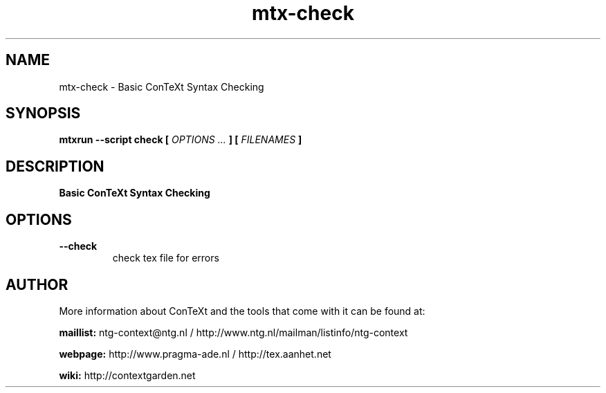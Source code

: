 .TH "mtx-check" "1" "01-01-2025" "version 0.10" "Basic ConTeXt Syntax Checking"
.SH NAME
 mtx-check - Basic ConTeXt Syntax Checking
.SH SYNOPSIS
.B mtxrun --script check [
.I OPTIONS ...
.B ] [
.I FILENAMES
.B ]
.SH DESCRIPTION
.B Basic ConTeXt Syntax Checking
.SH OPTIONS
.TP
.B --check
check tex file for errors
.SH AUTHOR
More information about ConTeXt and the tools that come with it can be found at:


.B "maillist:"
ntg-context@ntg.nl / http://www.ntg.nl/mailman/listinfo/ntg-context

.B "webpage:"
http://www.pragma-ade.nl / http://tex.aanhet.net

.B "wiki:"
http://contextgarden.net
